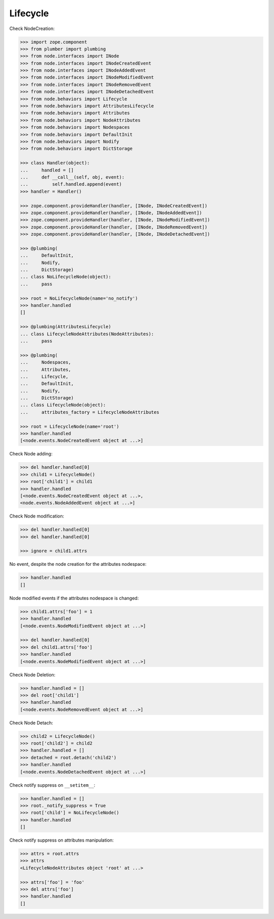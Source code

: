Lifecycle
---------

Check NodeCreation:

.. code-block:: pycon

    >>> import zope.component
    >>> from plumber import plumbing
    >>> from node.interfaces import INode
    >>> from node.interfaces import INodeCreatedEvent
    >>> from node.interfaces import INodeAddedEvent
    >>> from node.interfaces import INodeModifiedEvent
    >>> from node.interfaces import INodeRemovedEvent
    >>> from node.interfaces import INodeDetachedEvent
    >>> from node.behaviors import Lifecycle
    >>> from node.behaviors import AttributesLifecycle
    >>> from node.behaviors import Attributes
    >>> from node.behaviors import NodeAttributes
    >>> from node.behaviors import Nodespaces
    >>> from node.behaviors import DefaultInit
    >>> from node.behaviors import Nodify
    >>> from node.behaviors import DictStorage

    >>> class Handler(object):
    ...     handled = []
    ...     def __call__(self, obj, event):
    ...         self.handled.append(event)
    >>> handler = Handler()

    >>> zope.component.provideHandler(handler, [INode, INodeCreatedEvent])
    >>> zope.component.provideHandler(handler, [INode, INodeAddedEvent])
    >>> zope.component.provideHandler(handler, [INode, INodeModifiedEvent])
    >>> zope.component.provideHandler(handler, [INode, INodeRemovedEvent])
    >>> zope.component.provideHandler(handler, [INode, INodeDetachedEvent])

    >>> @plumbing(
    ...     DefaultInit,
    ...     Nodify,
    ...     DictStorage)
    ... class NoLifecycleNode(object):
    ...     pass

    >>> root = NoLifecycleNode(name='no_notify')
    >>> handler.handled
    []

    >>> @plumbing(AttributesLifecycle)
    ... class LifecycleNodeAttributes(NodeAttributes):
    ...     pass

    >>> @plumbing(
    ...     Nodespaces,
    ...     Attributes,
    ...     Lifecycle,
    ...     DefaultInit,
    ...     Nodify,
    ...     DictStorage)
    ... class LifecycleNode(object):
    ...     attributes_factory = LifecycleNodeAttributes

    >>> root = LifecycleNode(name='root')
    >>> handler.handled
    [<node.events.NodeCreatedEvent object at ...>]

Check Node adding:

.. code-block:: pycon

    >>> del handler.handled[0]
    >>> child1 = LifecycleNode()
    >>> root['child1'] = child1
    >>> handler.handled
    [<node.events.NodeCreatedEvent object at ...>, 
    <node.events.NodeAddedEvent object at ...>]

Check Node modification:

.. code-block:: pycon

    >>> del handler.handled[0]
    >>> del handler.handled[0]

    >>> ignore = child1.attrs

No event, despite the node creation for the attributes nodespace:

.. code-block:: pycon

    >>> handler.handled
    []

Node modified events if the attributes nodespace is changed:

.. code-block:: pycon

    >>> child1.attrs['foo'] = 1
    >>> handler.handled
    [<node.events.NodeModifiedEvent object at ...>]

    >>> del handler.handled[0]
    >>> del child1.attrs['foo']
    >>> handler.handled
    [<node.events.NodeModifiedEvent object at ...>]

Check Node Deletion:

.. code-block:: pycon

    >>> handler.handled = []
    >>> del root['child1']
    >>> handler.handled
    [<node.events.NodeRemovedEvent object at ...>]

Check Node Detach:

.. code-block:: pycon

    >>> child2 = LifecycleNode()
    >>> root['child2'] = child2
    >>> handler.handled = []
    >>> detached = root.detach('child2')
    >>> handler.handled
    [<node.events.NodeDetachedEvent object at ...>]

Check notify suppress on ``__setitem__``:

.. code-block:: pycon

    >>> handler.handled = []
    >>> root._notify_suppress = True
    >>> root['child'] = NoLifecycleNode()
    >>> handler.handled
    []

Check notify suppress on attributes manipulation:

.. code-block:: pycon

    >>> attrs = root.attrs
    >>> attrs
    <LifecycleNodeAttributes object 'root' at ...>

    >>> attrs['foo'] = 'foo'
    >>> del attrs['foo']
    >>> handler.handled
    []
